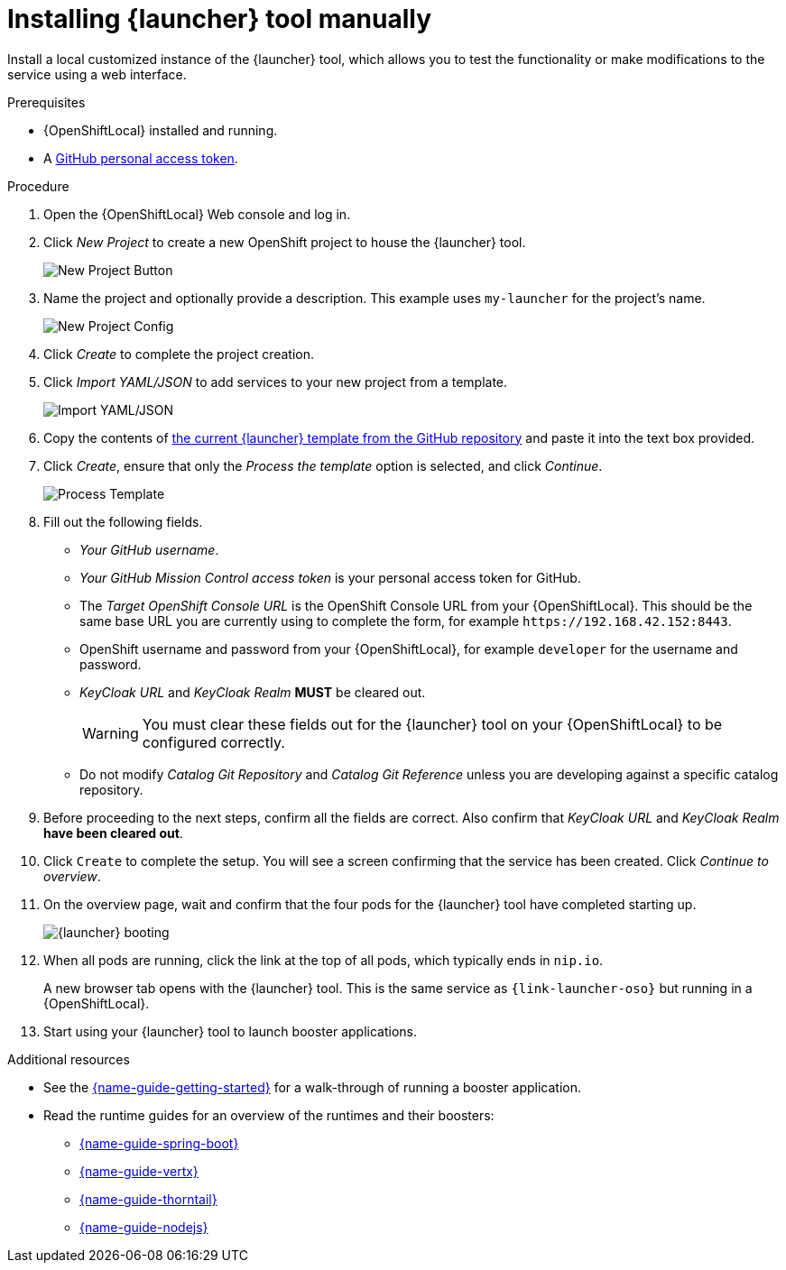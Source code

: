// This is a parameterized module. Parameters used:
//
//   parameter-custom-catalog: A custom catalog is used instead of the default one
//
// Rationale: This module is useful both when setting up minishift as is and when testing a local
// booster catalog.

[id='installing-launcher-tool-manually_{context}']
= Installing {launcher} tool manually

Install a local customized instance of the {launcher} tool, which allows you to test the functionality or make modifications to the service using a web interface.

.Prerequisites
* {OpenShiftLocal} installed and running.
* A link:{link-launcher-openshift-local-install-guide}#creating-a-github-personal-access-token_minishift[GitHub personal access token].

.Procedure
. Open the {OpenShiftLocal} Web console and log in.
. Click _New Project_ to create a new OpenShift project to house the {launcher} tool.
+
image::minishift_newproject.png[New Project Button]

. Name the project and optionally provide a description. This example uses `my-launcher` for the project's name.
+
image::minishift_projectconfig.png[New Project Config]

. Click _Create_ to complete the project creation.

. Click _Import YAML/JSON_ to add services to your new project from a template.
+
image::minishift_yamljson.png[Import YAML/JSON]

. Copy the contents of link:{link-launcher-yaml}[the current {launcher} template from the GitHub repository^] and paste it into the text box provided.

. Click _Create_, ensure that only the _Process the template_ option is selected, and click _Continue_.
+
image::minishift_processtemplate.png[Process Template]

. Fill out the following fields.
** _Your GitHub username_.
** _Your GitHub Mission Control access token_ is your personal access token for GitHub.
** The _Target OpenShift Console URL_ is the OpenShift Console URL from your {OpenShiftLocal}. This should be the same base URL you are currently using to complete the form, for example `+++https://192.168.42.152:8443+++`.
** OpenShift username and password from your {OpenShiftLocal}, for example `developer` for the username and password.
** _KeyCloak URL_ and _KeyCloak Realm_ **MUST** be cleared out.
+
WARNING: You must clear these fields out for the {launcher} tool on your {OpenShiftLocal} to be configured correctly.

ifndef::parameter-custom-catalog[** Do not modify _Catalog Git Repository_ and _Catalog Git Reference_ unless you are developing against a specific catalog repository.]
ifdef::parameter-custom-catalog[** Set _Catalog Git Repository_ to the repository with the catalog that you are testing. Set _Catalog Git Reference_ to the branch in that repository you are testing.]

. Before proceeding to the next steps, confirm all the fields are correct. Also confirm that _KeyCloak URL_ and _KeyCloak Realm_ **have been cleared out**.

. Click `Create` to complete the setup. You will see a screen confirming that the service has been created. Click _Continue to overview_.

. On the overview page, wait and confirm that the four pods for the {launcher} tool have completed starting up.
+
image::minishift_launcher_booting.png[{launcher} booting]

. When all pods are running, click the link at the top of all pods, which typically ends in `nip.io`. 
+
A new browser tab opens with the {launcher} tool. This is the same service as `{link-launcher-oso}` but running in a {OpenShiftLocal}.

. Start using your {launcher} tool to launch booster applications.

.Additional resources
* See the link:{link-getting-started-guide}[{name-guide-getting-started}] for a walk-through of running a booster application.
* Read the runtime guides for an overview of the runtimes and their boosters:
** link:{link-spring-boot-runtime-guide}[{name-guide-spring-boot}]
** link:{link-vertx-runtime-guide}[{name-guide-vertx}]
** link:{link-wf-swarm-runtime-guide}[{name-guide-thorntail}]
** link:{link-nodejs-runtime-guide}[{name-guide-nodejs}]

